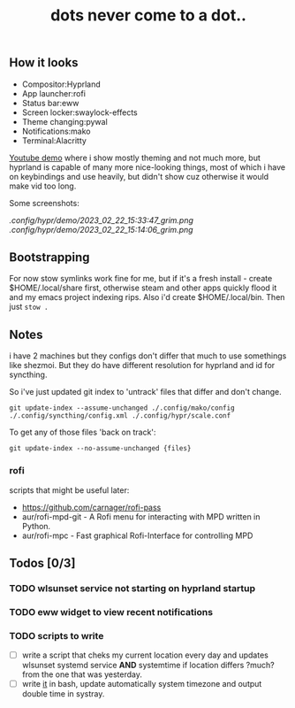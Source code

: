 #+title: dots never come to a dot..

** How it looks
- Compositor:Hyprland
- App launcher:rofi
- Status bar:eww
- Screen locker:swaylock-effects
- Theme changing:pywal
- Notifications:mako
- Terminal:Alacritty

[[https://youtu.be/-y-OE9myZqw][Youtube demo]] where i show mostly theming and not much more, but hyprland is
capable of many more nice-looking things, most of which i have on keybindings
and use heavily, but didn't show cuz otherwise it would make vid too long.

Some screenshots:

[[.config/hypr/demo/2023_02_22_15:33:47_grim.png]] [[.config/hypr/demo/2023_02_22_15:14:06_grim.png]]

** Bootstrapping
For now stow symlinks work fine for me, but if it's a fresh install - create
$HOME/.local/share first, otherwise steam and other apps quickly flood it and my
emacs project indexing rips. Also i'd create $HOME/.local/bin. Then just ~stow .~

** Notes
i have 2 machines but they configs don't differ that much to use somethings like
shezmoi. But they do have different resolution for hyprland and id for
syncthing.

So i've just updated git index to 'untrack' files that differ and don't change.

: git update-index --assume-unchanged ./.config/mako/config ./.config/syncthing/config.xml ./.config/hypr/scale.conf

To get any of those files 'back on track':

: git update-index --no-assume-unchanged {files}

*** rofi
scripts that might be useful later:
- https://github.com/carnager/rofi-pass
- aur/rofi-mpd-git - A Rofi menu for interacting with MPD written in Python.
- aur/rofi-mpc - Fast graphical Rofi-Interface for controlling MPD

** Todos [0/3]
*** TODO wlsunset service not starting on hyprland startup
*** TODO eww widget to view recent notifications
*** TODO scripts to write
- [ ] write a script that cheks my current location every day and updates wlsunset
  systemd service *AND* systemtime if location differs ?much? from the one that
  was yesterday.
- [ ] write [[https://github.com/cdown/tzupdate/blob/develop/tzupdate.py][it]] in bash, update automatically system timezone and output double time
  in systray.

